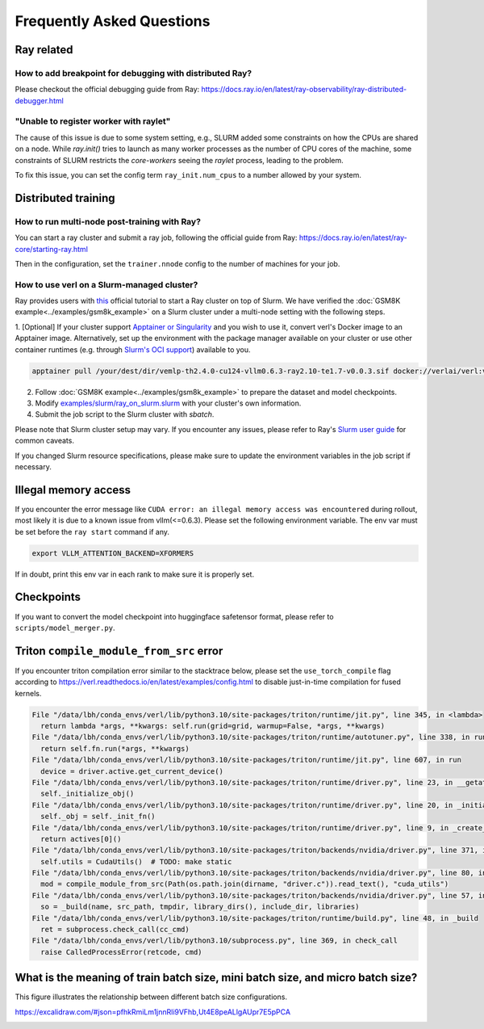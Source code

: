 Frequently Asked Questions
====================================

Ray related
------------

How to add breakpoint for debugging with distributed Ray?
^^^^^^^^^^^^^^^^^^^^^^^^^^^^^^^^^^^^^^^^^^^^^^^^^^^^^^^^^^^^^^^^^^^^^^^^^^^^^^^^^^^^^^^^^^^^^^^^^^^^^^^^^^^^^^^^^^^^^^^^^^^^^^^^^^^^^^^^

Please checkout the official debugging guide from Ray: https://docs.ray.io/en/latest/ray-observability/ray-distributed-debugger.html


"Unable to register worker with raylet"
^^^^^^^^^^^^^^^^^^^^^^^^^^^^^^^^^^^^^^^^^^^^^^^^^^^^^^^^^^^^^^^^^^^^^^^^^^^^^^^^^^^^^^^^^^^^^^^^^^^^^^^^^^^^^^^^^^^^^^^^^^^^^^^^^^^^^^^^

The cause of this issue is due to some system setting, e.g., SLURM added some constraints on how the CPUs are shared on a node. 
While `ray.init()` tries to launch as many worker processes as the number of CPU cores of the machine,
some constraints of SLURM restricts the `core-workers` seeing the `raylet` process, leading to the problem.

To fix this issue, you can set the config term ``ray_init.num_cpus`` to a number allowed by your system.

Distributed training
------------------------

How to run multi-node post-training with Ray?
^^^^^^^^^^^^^^^^^^^^^^^^^^^^^^^^^^^^^^^^^^^^^^^^^^^^^^^^^^^^^^^^^^^^^^^^^^^^^^^^^^^^^^^^^^^^^^^^^^^^^^^^^^^^^^^^^^^^^^^^^^^^^^^^^^^^^^^^

You can start a ray cluster and submit a ray job, following the official guide from Ray: https://docs.ray.io/en/latest/ray-core/starting-ray.html

Then in the configuration, set the ``trainer.nnode`` config to the number of machines for your job.

How to use verl on a Slurm-managed cluster?
^^^^^^^^^^^^^^^^^^^^^^^^^^^^^^^^^^^^^^^^^^^^^^^^^^^^^^^^^^^^^^^^^^^^^^^^^^^^^^^^^^^^^^^^^^^^^^^^^^^^^^^^^^^^^^^^^^^^^^^^^^^^^^^^^^^^^^^^

Ray provides users with `this <https://docs.ray.io/en/latest/cluster/vms/user-guides/community/slurm.html>`_ official
tutorial to start a Ray cluster on top of Slurm. We have verified the :doc:`GSM8K example<../examples/gsm8k_example>`
on a Slurm cluster under a multi-node setting with the following steps.

1. [Optional] If your cluster support `Apptainer or Singularity <https://apptainer.org/docs/user/main/>`_ and you wish
to use it, convert verl's Docker image to an Apptainer image. Alternatively, set up the environment with the package
manager available on your cluster or use other container runtimes (e.g. through `Slurm's OCI support <https://slurm.schedmd.com/containers.html>`_) available to you.

.. code:: bash

    apptainer pull /your/dest/dir/vemlp-th2.4.0-cu124-vllm0.6.3-ray2.10-te1.7-v0.0.3.sif docker://verlai/verl:vemlp-th2.4.0-cu124-vllm0.6.3-ray2.10-te1.7-v0.0.3

2. Follow :doc:`GSM8K example<../examples/gsm8k_example>` to prepare the dataset and model checkpoints.

3. Modify `examples/slurm/ray_on_slurm.slurm <https://github.com/volcengine/verl/blob/main/examples/slurm/ray_on_slurm.slurm>`_ with your cluster's own information.

4. Submit the job script to the Slurm cluster with `sbatch`.

Please note that Slurm cluster setup may vary. If you encounter any issues, please refer to Ray's
`Slurm user guide <https://docs.ray.io/en/latest/cluster/vms/user-guides/community/slurm.html>`_ for common caveats.

If you changed Slurm resource specifications, please make sure to update the environment variables in the job script if necessary.

Illegal memory access
---------------------------------

If you encounter the error message like ``CUDA error: an illegal memory access was encountered`` during rollout, most likely it is due to a known issue from vllm(<=0.6.3).
Please set the following environment variable. The env var must be set before the ``ray start`` command if any.

.. code:: bash

    export VLLM_ATTENTION_BACKEND=XFORMERS

If in doubt, print this env var in each rank to make sure it is properly set.

Checkpoints
------------------------

If you want to convert the model checkpoint into huggingface safetensor format, please refer to ``scripts/model_merger.py``.


Triton ``compile_module_from_src`` error
------------------------------------------------

If you encounter triton compilation error similar to the stacktrace below, please set the ``use_torch_compile`` flag according to
https://verl.readthedocs.io/en/latest/examples/config.html to disable just-in-time compilation for fused kernels.

.. code:: bash

  File "/data/lbh/conda_envs/verl/lib/python3.10/site-packages/triton/runtime/jit.py", line 345, in <lambda>
    return lambda *args, **kwargs: self.run(grid=grid, warmup=False, *args, **kwargs)
  File "/data/lbh/conda_envs/verl/lib/python3.10/site-packages/triton/runtime/autotuner.py", line 338, in run
    return self.fn.run(*args, **kwargs)
  File "/data/lbh/conda_envs/verl/lib/python3.10/site-packages/triton/runtime/jit.py", line 607, in run
    device = driver.active.get_current_device()
  File "/data/lbh/conda_envs/verl/lib/python3.10/site-packages/triton/runtime/driver.py", line 23, in __getattr__
    self._initialize_obj()
  File "/data/lbh/conda_envs/verl/lib/python3.10/site-packages/triton/runtime/driver.py", line 20, in _initialize_obj
    self._obj = self._init_fn()
  File "/data/lbh/conda_envs/verl/lib/python3.10/site-packages/triton/runtime/driver.py", line 9, in _create_driver
    return actives[0]()
  File "/data/lbh/conda_envs/verl/lib/python3.10/site-packages/triton/backends/nvidia/driver.py", line 371, in __init__
    self.utils = CudaUtils()  # TODO: make static
  File "/data/lbh/conda_envs/verl/lib/python3.10/site-packages/triton/backends/nvidia/driver.py", line 80, in __init__
    mod = compile_module_from_src(Path(os.path.join(dirname, "driver.c")).read_text(), "cuda_utils")
  File "/data/lbh/conda_envs/verl/lib/python3.10/site-packages/triton/backends/nvidia/driver.py", line 57, in compile_module_from_src
    so = _build(name, src_path, tmpdir, library_dirs(), include_dir, libraries)
  File "/data/lbh/conda_envs/verl/lib/python3.10/site-packages/triton/runtime/build.py", line 48, in _build
    ret = subprocess.check_call(cc_cmd)
  File "/data/lbh/conda_envs/verl/lib/python3.10/subprocess.py", line 369, in check_call
    raise CalledProcessError(retcode, cmd)

What is the meaning of train batch size, mini batch size, and micro batch size?
------------------------------------------------------------------------------------------

This figure illustrates the relationship between different batch size configurations.

https://excalidraw.com/#json=pfhkRmiLm1jnnRli9VFhb,Ut4E8peALlgAUpr7E5pPCA

.. image:: https://github.com/user-attachments/assets/16aebad1-0da6-4eb3-806d-54a74e712c2d
